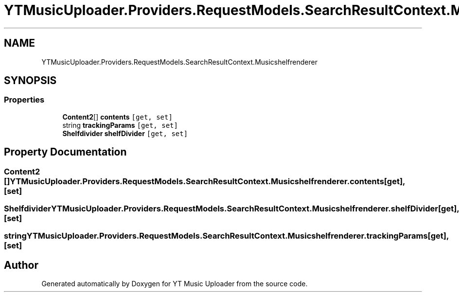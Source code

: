 .TH "YTMusicUploader.Providers.RequestModels.SearchResultContext.Musicshelfrenderer" 3 "Sat Aug 29 2020" "YT Music Uploader" \" -*- nroff -*-
.ad l
.nh
.SH NAME
YTMusicUploader.Providers.RequestModels.SearchResultContext.Musicshelfrenderer
.SH SYNOPSIS
.br
.PP
.SS "Properties"

.in +1c
.ti -1c
.RI "\fBContent2\fP[] \fBcontents\fP\fC [get, set]\fP"
.br
.ti -1c
.RI "string \fBtrackingParams\fP\fC [get, set]\fP"
.br
.ti -1c
.RI "\fBShelfdivider\fP \fBshelfDivider\fP\fC [get, set]\fP"
.br
.in -1c
.SH "Property Documentation"
.PP 
.SS "\fBContent2\fP [] YTMusicUploader\&.Providers\&.RequestModels\&.SearchResultContext\&.Musicshelfrenderer\&.contents\fC [get]\fP, \fC [set]\fP"

.SS "\fBShelfdivider\fP YTMusicUploader\&.Providers\&.RequestModels\&.SearchResultContext\&.Musicshelfrenderer\&.shelfDivider\fC [get]\fP, \fC [set]\fP"

.SS "string YTMusicUploader\&.Providers\&.RequestModels\&.SearchResultContext\&.Musicshelfrenderer\&.trackingParams\fC [get]\fP, \fC [set]\fP"


.SH "Author"
.PP 
Generated automatically by Doxygen for YT Music Uploader from the source code\&.

